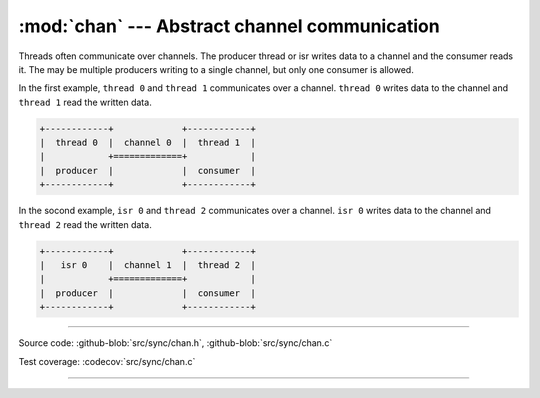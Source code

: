 :mod:`chan` --- Abstract channel communication
==============================================

.. module:: chan
   :synopsis: Abstract channel communication.

Threads often communicate over channels. The producer thread or isr
writes data to a channel and the consumer reads it. The may be
multiple producers writing to a single channel, but only one consumer
is allowed.

In the first example, ``thread 0`` and ``thread 1`` communicates over
a channel. ``thread 0`` writes data to the channel and ``thread 1``
read the written data.

.. code-block:: text

      +------------+             +------------+
      |  thread 0  |  channel 0  |  thread 1  |
      |            +=============+            |
      |  producer  |             |  consumer  |
      +------------+             +------------+

In the socond example, ``isr 0`` and ``thread 2`` communicates over a
channel. ``isr 0`` writes data to the channel and ``thread 2`` read
the written data.

.. code-block:: text

      +------------+             +------------+
      |   isr 0    |  channel 1  |  thread 2  |
      |            +=============+            |
      |  producer  |             |  consumer  |
      +------------+             +------------+

----------------------------------------------

Source code: :github-blob:`src/sync/chan.h`, :github-blob:`src/sync/chan.c`

Test coverage: :codecov:`src/sync/chan.c`

----------------------------------------------

.. doxygenfile:: sync/chan.h
   :project: simba
